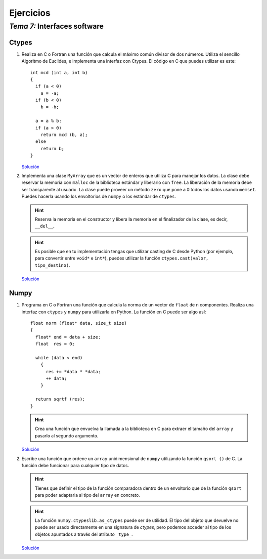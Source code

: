 
==========
Ejercicios
==========

-------------------------------
 *Tema 7:* Interfaces software
-------------------------------

Ctypes
======

#. Realiza en C o Fortran una función que calcula el máximo común
   divisor de dos números. Utiliza el sencillo Algoritmo de Euclides,
   e implementa una interfaz con Ctypes. El código en C que puedes
   utilizar es este::

        int mcd (int a, int b)
        {
          if (a < 0)
            a = -a;
          if (b < 0)
            b = -b;
        
          a = a % b;
          if (a > 0)
            return mcd (b, a);
          else
            return b;
        }

   `Solución <mcd.tar.gz>`__

#. Implementa una clase ``MyArray`` que es un vector de enteros que
   utiliza C para manejar los datos. La clase debe reservar la memoria
   con ``malloc`` de la biblioteca estándar y liberarlo con
   ``free``. La liberación de la memoria debe ser transparente al
   usuario. La clase puede proveer un método ``zero`` que pone a 0
   todos los datos usando ``memset``. Puedes hacerla usando los
   envoltorios de ``numpy`` o los estándar de ``ctypes``.

   .. hint:: Reserva la memoria en el constructor y libera la memoria
      en el finalizador de la clase, es decir, ``__del__``.

   .. hint:: Es posible que en tu implementación tengas que utilizar
      casting de C desde Python (por ejemplo, para convertir entre
      ``void*`` e ``int*``), puedes utilizar la función
      ``ctypes.cast(valor, tipo_destino)``.

   `Solución <myarray.py.txt>`__

Numpy
=====

#. Programa en C o Fortran una función que calcula la norma de un
   vector de ``float`` de ``n`` componentes. Realiza una interfaz con
   ``ctypes`` y ``numpy`` para utilizarla en Python. La función en C
   puede ser algo así::
   
     float norm (float* data, size_t size)
     {
       float* end = data + size;
       float  res = 0;
     
       while (data < end)
         {
           res += *data * *data;
           ++ data;
         }
     
       return sqrtf (res);
     }
 

   .. hint:: Crea una función que envuelva la llamada a la biblioteca
      en C para extraer el tamaño del ``array`` y pasarlo al segundo
      argumento.

   `Solución <norm.tar.gz>`__

#. Escribe una función que ordene un ``array`` unidimensional de
   ``numpy`` utilizando la función ``qsort ()`` de C. La función debe
   funcionar para cualquier tipo de datos.

   .. hint:: Tienes que definir el tipo de la función comparadora
      dentro de un envoltorio que de la función ``qsort`` para poder
      adaptarla al tipo del ``array`` en concreto.

   .. hint:: La función ``numpy.ctypeslib.as_ctypes`` puede ser de
      utilidad. El tipo del objeto que devuelve no puede ser usado
      directamente en una signatura de *ctypes*, pero podemos acceder
      al tipo de los objetos apuntados a través del atributo
      ``_type_``.

   `Solución <sort.py.txt>`__
